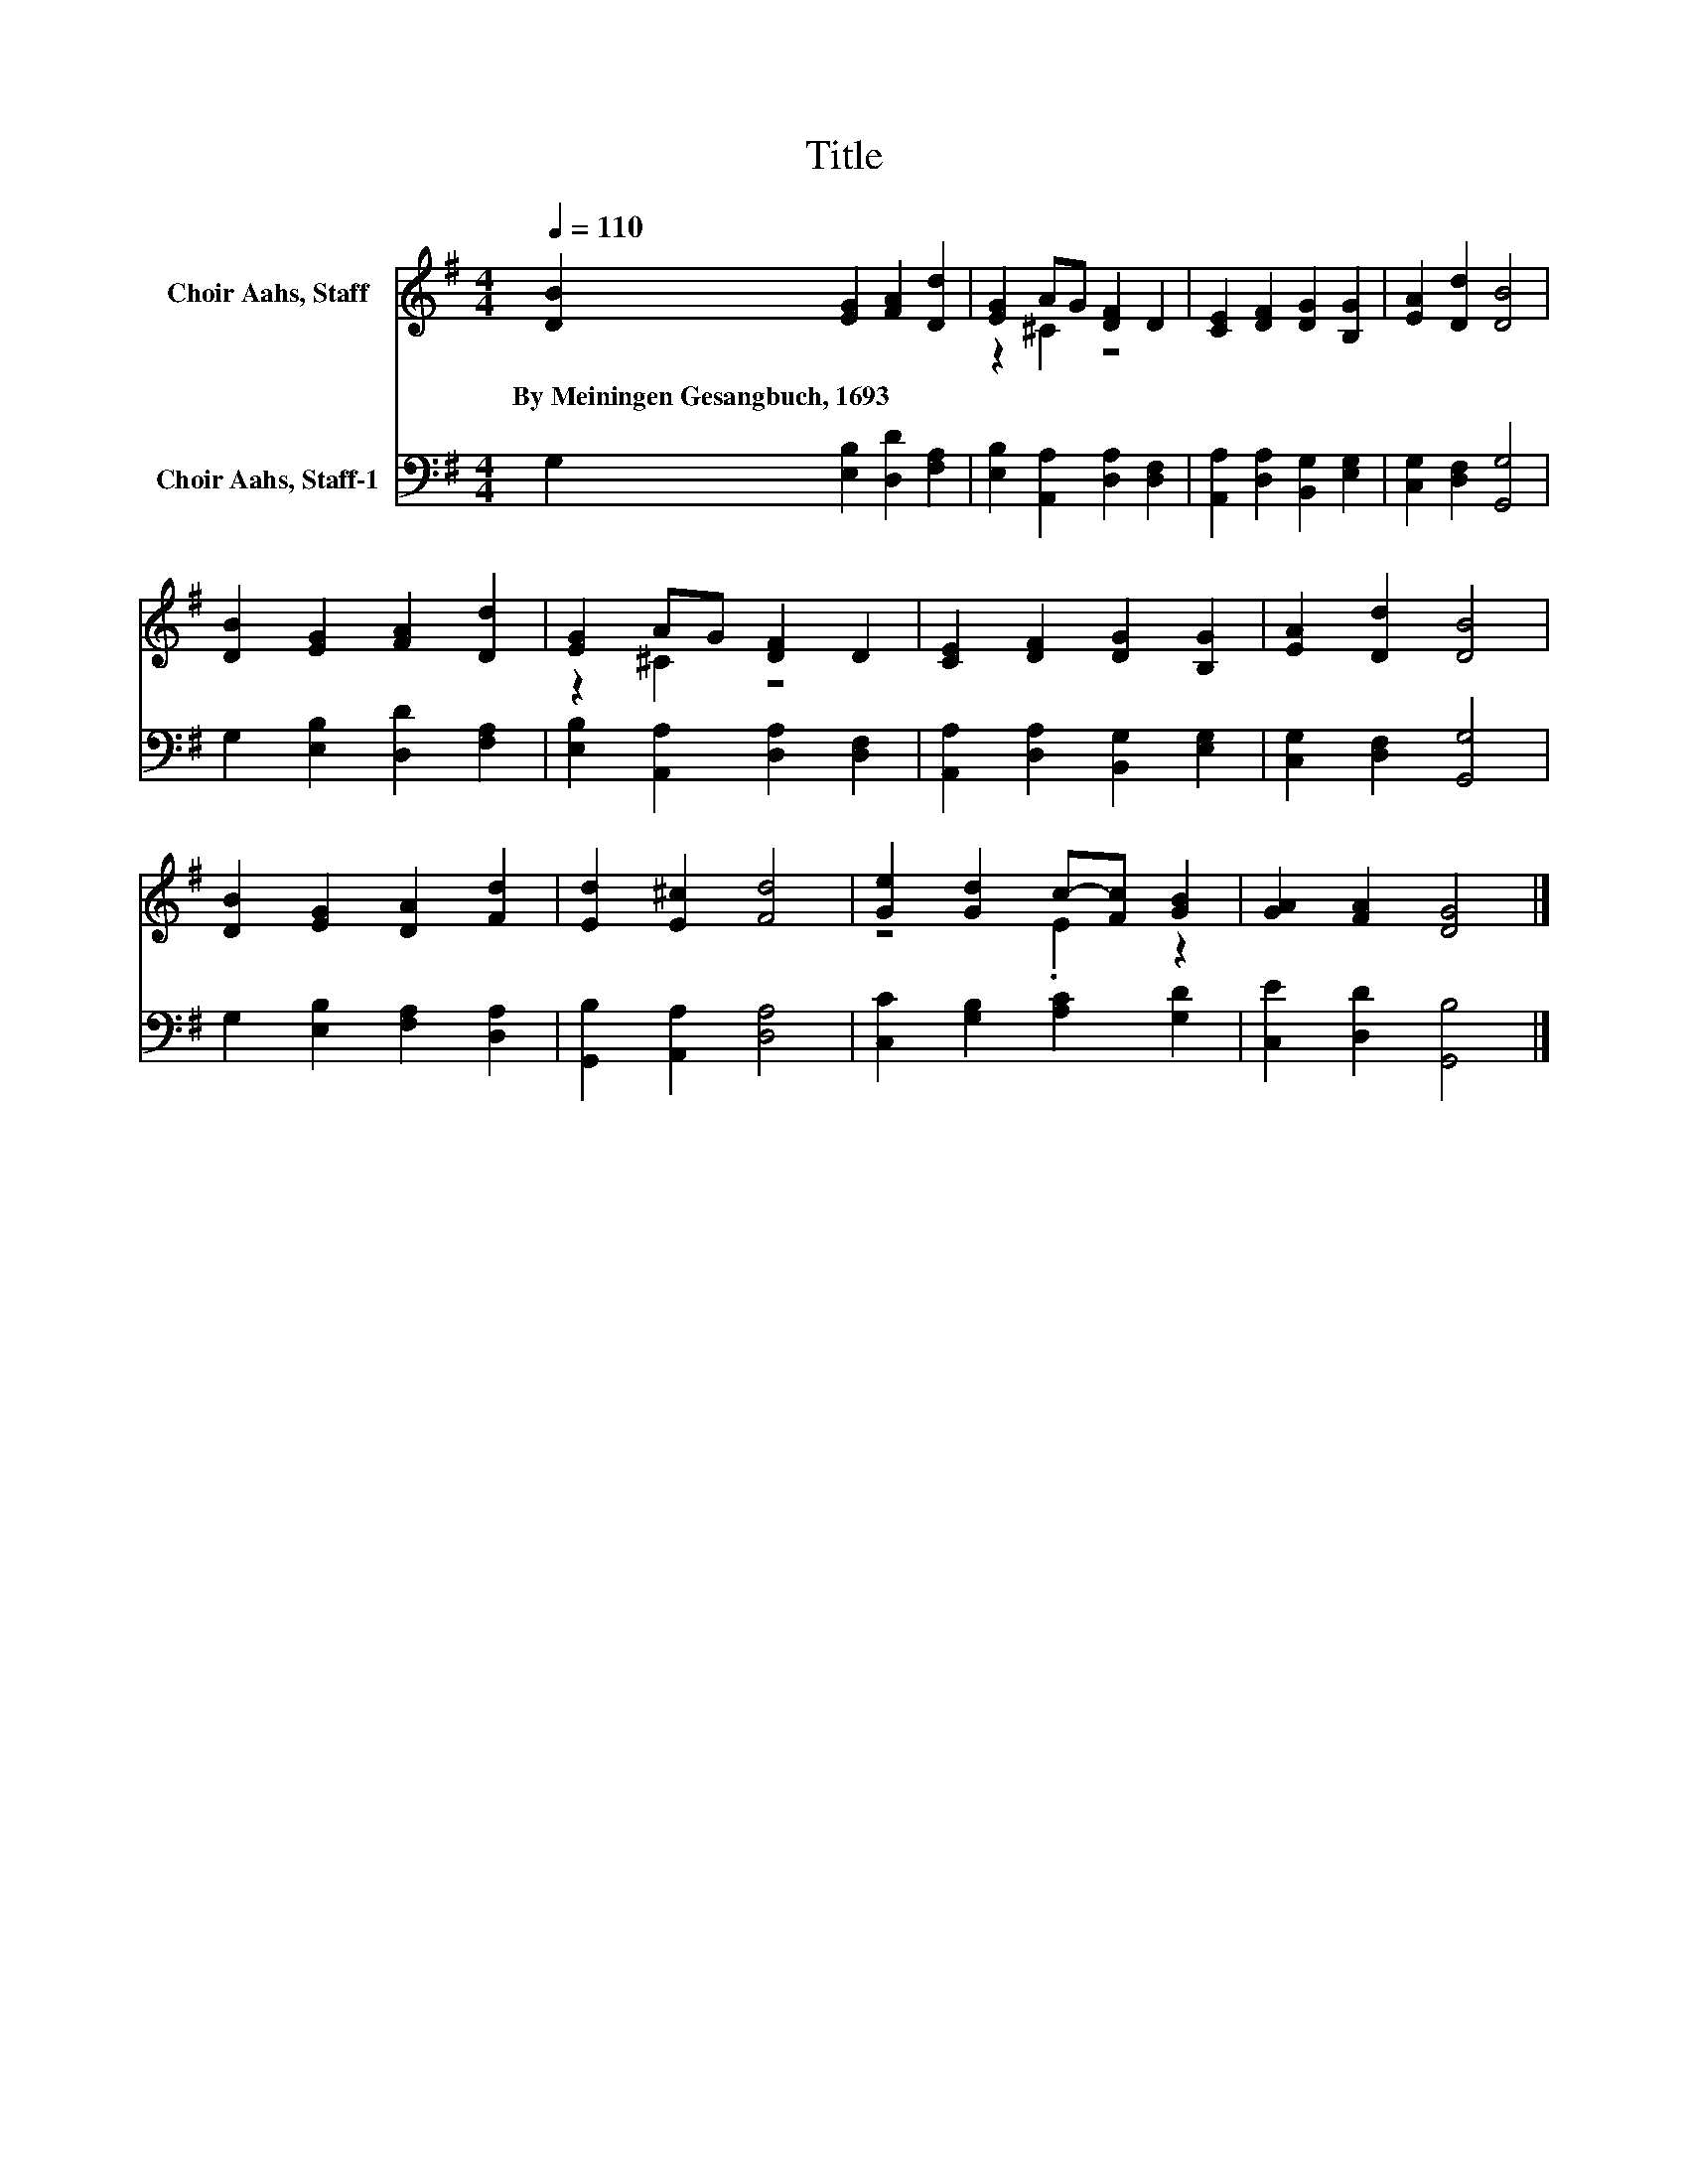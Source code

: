 X:1
T:Title
%%score ( 1 2 ) 3
L:1/8
Q:1/4=110
M:4/4
K:G
V:1 treble nm="Choir Aahs, Staff"
V:2 treble 
V:3 bass nm="Choir Aahs, Staff-1"
V:1
 [DB]2 [EG]2 [FA]2 [Dd]2 | [EG]2 AG [DF]2 D2 | [CE]2 [DF]2 [DG]2 [B,G]2 | [EA]2 [Dd]2 [DB]4 | %4
w: By~Meiningen~Gesangbuch,~1693 * * *||||
 [DB]2 [EG]2 [FA]2 [Dd]2 | [EG]2 AG [DF]2 D2 | [CE]2 [DF]2 [DG]2 [B,G]2 | [EA]2 [Dd]2 [DB]4 | %8
w: ||||
 [DB]2 [EG]2 [DA]2 [Fd]2 | [Ed]2 [E^c]2 [Fd]4 | [Ge]2 [Gd]2 c-[Fc] [GB]2 | [GA]2 [FA]2 [DG]4 |] %12
w: ||||
V:2
 x8 | z2 ^C2 z4 | x8 | x8 | x8 | z2 ^C2 z4 | x8 | x8 | x8 | x8 | z4 .E2 z2 | x8 |] %12
V:3
 G,2 [E,B,]2 [D,D]2 [F,A,]2 | [E,B,]2 [A,,A,]2 [D,A,]2 [D,F,]2 | %2
 [A,,A,]2 [D,A,]2 [B,,G,]2 [E,G,]2 | [C,G,]2 [D,F,]2 [G,,G,]4 | G,2 [E,B,]2 [D,D]2 [F,A,]2 | %5
 [E,B,]2 [A,,A,]2 [D,A,]2 [D,F,]2 | [A,,A,]2 [D,A,]2 [B,,G,]2 [E,G,]2 | [C,G,]2 [D,F,]2 [G,,G,]4 | %8
 G,2 [E,B,]2 [F,A,]2 [D,A,]2 | [G,,B,]2 [A,,A,]2 [D,A,]4 | [C,C]2 [G,B,]2 [A,C]2 [G,D]2 | %11
 [C,E]2 [D,D]2 [G,,B,]4 |] %12


